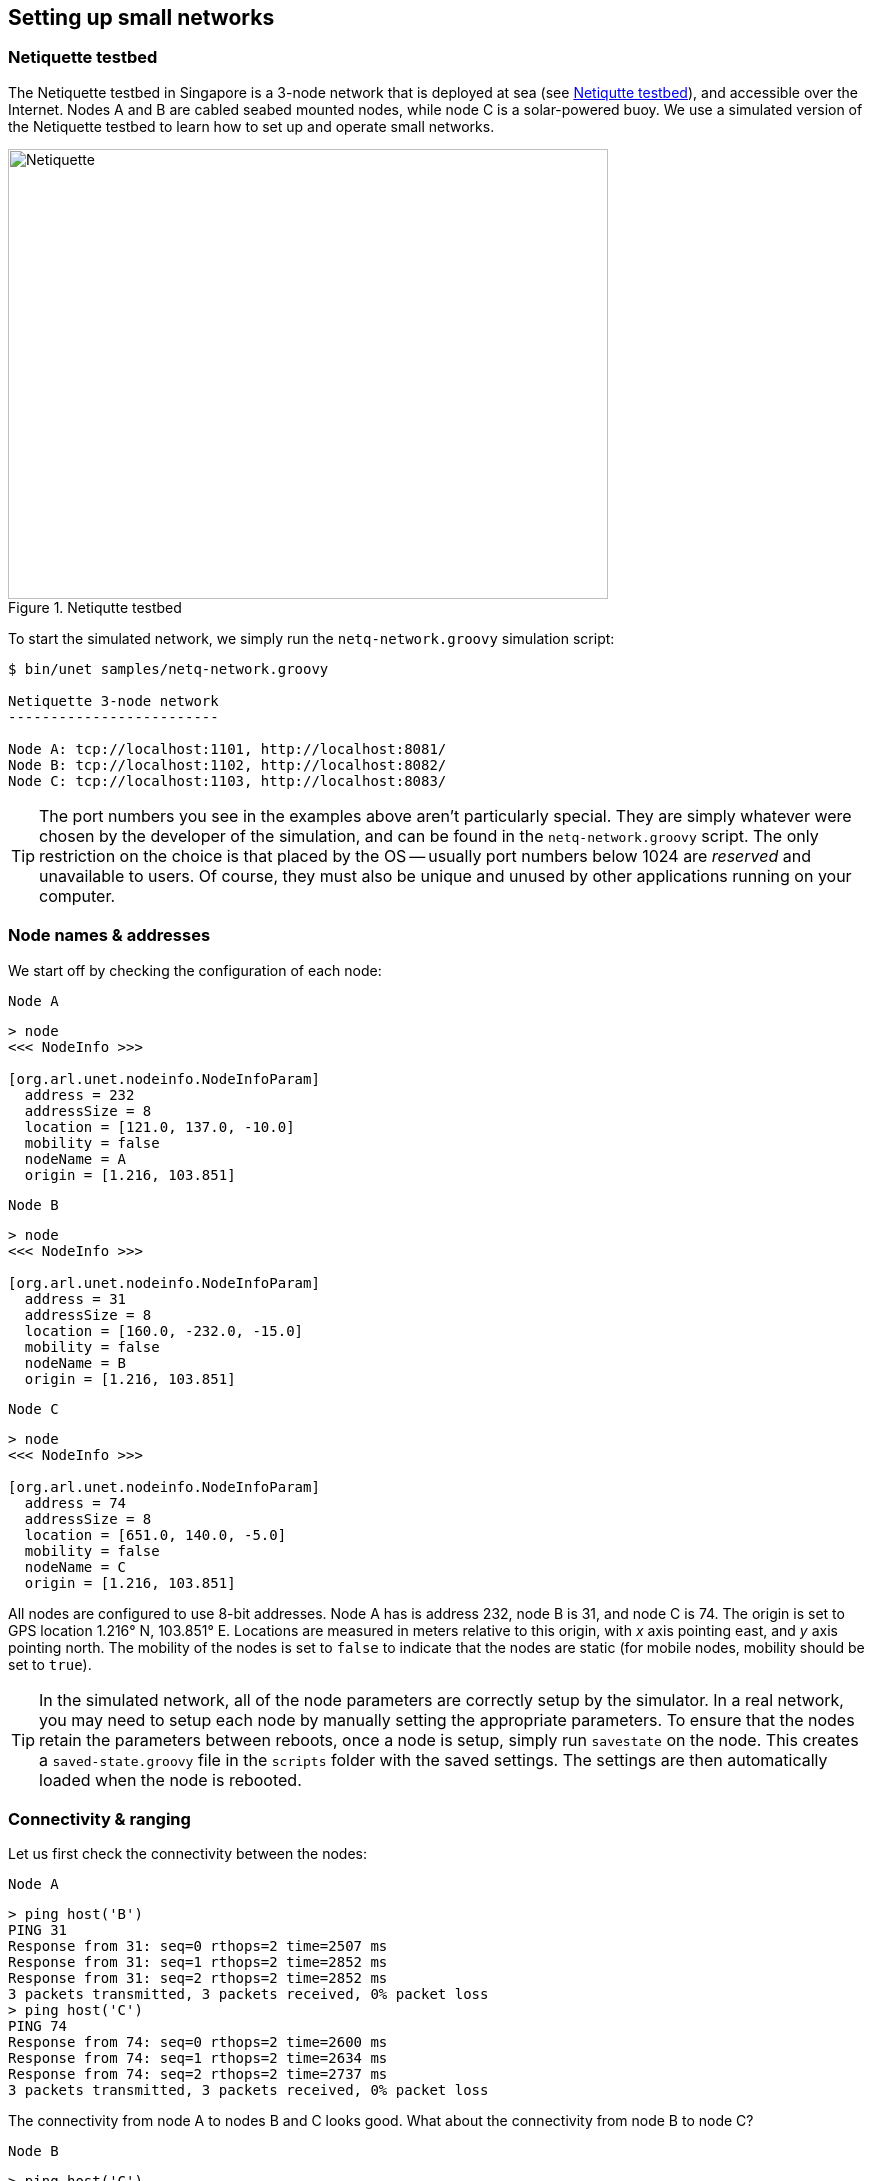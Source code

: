 == Setting up small networks

=== Netiquette testbed

The Netiquette testbed in Singapore is a 3-node network that is deployed at sea (see <<fig_netq_map>>), and accessible over the Internet. Nodes A and B are cabled seabed mounted nodes, while node C is a solar-powered buoy. We use a simulated version of the Netiquette testbed to learn how to set up and operate small networks.

[[fig_netq_map]]
.Netiqutte testbed
image::netq-map.png[Netiquette,600,450]

To start the simulated network, we simply run the `netq-network.groovy` simulation script:

[source, shell]
----
$ bin/unet samples/netq-network.groovy

Netiquette 3-node network
-------------------------

Node A: tcp://localhost:1101, http://localhost:8081/
Node B: tcp://localhost:1102, http://localhost:8082/
Node C: tcp://localhost:1103, http://localhost:8083/
----

TIP: The port numbers you see in the examples above aren't particularly special. They are simply whatever were chosen by the developer of the simulation, and can be found in the `netq-network.groovy` script. The only restriction on the choice is that placed by the OS -- usually port numbers below 1024 are _reserved_ and unavailable to users. Of course, they must also be unique and unused by other applications running on your computer.

=== Node names & addresses

We start off by checking the configuration of each node:

.`Node A`
[source]
----
> node
<<< NodeInfo >>>

[org.arl.unet.nodeinfo.NodeInfoParam]
  address = 232
  addressSize = 8
  location = [121.0, 137.0, -10.0]
  mobility = false
  nodeName = A
  origin = [1.216, 103.851]
----

.`Node B`
[source]
----
> node
<<< NodeInfo >>>

[org.arl.unet.nodeinfo.NodeInfoParam]
  address = 31
  addressSize = 8
  location = [160.0, -232.0, -15.0]
  mobility = false
  nodeName = B
  origin = [1.216, 103.851]
----

.`Node C`
[source]
----
> node
<<< NodeInfo >>>

[org.arl.unet.nodeinfo.NodeInfoParam]
  address = 74
  addressSize = 8
  location = [651.0, 140.0, -5.0]
  mobility = false
  nodeName = C
  origin = [1.216, 103.851]
----

All nodes are configured to use 8-bit addresses. Node A has is address 232, node B is 31, and node C is 74. The origin is set to GPS location 1.216° N, 103.851° E. Locations are measured in meters relative to this origin, with _x_ axis pointing east, and _y_ axis pointing north. The mobility of the nodes is set to `false` to indicate that the nodes are static (for mobile nodes, mobility should be set to `true`).

TIP: In the simulated network, all of the node parameters are correctly setup by the simulator. In a real network, you may need to setup each node by manually setting the appropriate parameters. To ensure that the nodes retain the parameters between reboots, once a node is setup, simply run `savestate` on the node. This creates a `saved-state.groovy` file in the `scripts` folder with the saved settings. The settings are then automatically loaded when the node is rebooted.

=== Connectivity & ranging

Let us first check the connectivity between the nodes:

.`Node A`
[source]
----
> ping host('B')
PING 31
Response from 31: seq=0 rthops=2 time=2507 ms
Response from 31: seq=1 rthops=2 time=2852 ms
Response from 31: seq=2 rthops=2 time=2852 ms
3 packets transmitted, 3 packets received, 0% packet loss
> ping host('C')
PING 74
Response from 74: seq=0 rthops=2 time=2600 ms
Response from 74: seq=1 rthops=2 time=2634 ms
Response from 74: seq=2 rthops=2 time=2737 ms
3 packets transmitted, 3 packets received, 0% packet loss
----

The connectivity from node A to nodes B and C looks good. What about the connectivity from node B to node C?

.`Node B`
[source]
----
> ping host('C')
PING 74
Response from 74: seq=0 rthops=2 time=2810 ms
Response from 74: seq=1 rthops=2 time=2666 ms
Response from 74: seq=2 rthops=2 time=2742 ms
3 packets transmitted, 3 packets received, 0% packet loss
----

Looks good too!

NOTE: In this simulation, everything checks out nicely. But, in the real world, there may be packet loss to contend with. We will see how to handle those in later chapters.

We can also check cross-check that the routes from node A to nodes B and C are direct:

.`Node A`
[source]
----
> trace host('B')
[232, 31, 232]
> trace host('C')
[232, 74, 232]
----

The first trace shows that the datagram originated at node A (address 232), reached node B (address 31), and was sent back to node A. The second trace similarly went from node A to node C (address 74) and back. No hops in between, since our network is fully connected.

We can also make range measurements (in meters) between the nodes:

.`Node A`
[source]
----
> range host('A')
0.0
> range host('B')
370.98
> range host('C')
529.87
----

.`Node B`
[source]
----
> range host('A')
370.98
> range host('B')
0.0
> range host('C')
615.9
----

=== Sending text messages

Once we have connectivity, we can of course send text messages from the shell:

.`Node A`
[source]
----
> tell host('B'), 'hello!'
AGREE
----

and we see the text message on node B:

.`Node B`
[source]
----
[232]: hello!
----

We have already seen in <<Getting started>> and <<Protocol numbers>> on how to send text messages using the UnetSocket API from the shell, as well as from external applications. Hence we won't dwell on it here.

=== File transfer and remote access

Data is often stored in files. Transferring files between nodes is a common requirement. File transfers and remote access is disabled by default. Let us enable this on node B:

.`Node B`
[source]
----
> remote
<<< RemoteControl >>>

[org.arl.unet.remote.RemoteControlParam]
  cwd = /Users/mandar/Projects/unet/scripts
  dsp = transport
  enable = false
  reliability = true
  shell = websh
  groovy = true

> remote.enable = true
true
----

Now we can send & receive files, and run remote commands on node B. Let's try it from node A:

.`Node A`
[source]
----
> B = host('B')
31
> rsh B, 'tell me,"hi!"'             //<1>
AGREE
[31]: hi!                            //<2>
> file('abc.txt').text = 'demo';     //<3>
> ls                                 //<4>
abc.txt [4 bytes]
README.md [96 bytes]
> fput B, 'abc.txt'                  //<5>
AGREE
----
<1> Ask node B to send a "hi!" back to me. The variable `me` is automatically defined to be the source node address during the execution of the shell command when Groovy extensions are enabled (`remote.groovy = true`).
<2> On node A, we receive a "hi!" after a short delay.
<3> Create a file `abc.txt` with `demo` as content.
<4> List local files to check that we have a 4-byte file called `abc.txt`.
<5> Send file `abc.txt` to node B.

On the shell for node B, we see the notification that the file `abc.txt` was successfully received:

.`Node B`
----
remote >> RemoteFileNtf:INFORM[from:232 filename:abc.txt (4 bytes)]
----

NOTE: Although we demonstrated file transfers between nodes with the simulator, all simulated nodes are running on your machine and so sharing the filesystem. When the file `abc.txt` was transferred from node A to B, the same file was simply overwritten, since it was created in the same folder. You could easily verify this by checking the modification time of the file on the filesystem before and after the transfer.

You can also use `fget` to receive a file from a remote node, but you have to remember to set `remote.enable = true` on the receiving node:

.`Node A`
[source]
----
> remote.enable = true
true
> fget B, 'abc.txt'
AGREE
remote >> RemoteFileNtf:INFORM[from:31 filename:abc.txt (4 bytes)]
> fget B, 'def.txt'
AGREE
remote >> RemoteFailureNtf:INFORM[RemoteFileGetReq:REQUEST[to:31 filename:def.txt] reason:no-file]
----

The last command failed to get file `def.txt`, as it does not exist on node B.

When we send commands to execute on a remote node, they are usually silently executed and the output is not sent back. If we want the output to be shown to us, we need to explicity ask for it using `tell`. Since this is often required, we have a simple Groovy extensions shortcut `?` to do this for us:

.`Node A`
[source]
----
> rsh B, 'tell me,node.nodeName'
AGREE
[31]: B
> rsh B, '?node.nodeName'
AGREE
[31]: B
> rsh B, '?ls'
AGREE
[31]: abc.txt [4 bytes]
README.md [96 bytes]
> rsh B, '?1+2'
AGREE
[31]: 3
> rsh B, '?"You are ${me}, I am ${node.address}"'
AGREE
[31]: You are 232, I am 31
> rsh B, '?range '+host('C')
AGREE
[31]: 615.9
----

Sometimes we are not interested in the output, but simply want an acknowledgement that the command was successfully executed. For example, if we set the transmission power on a remote node, we want to know that it was set. That can be requested using the `ack` function.

.`Node A`
[source]
----
> ack on
> rsh B, 'plvl -6'
AGREE
remote >> RemoteSuccessNtf:INFORM[RemoteExecReq:REQUEST[to:31 command:plvl -6 ack:true]]
> ack off
----

=== Node locations & coordinate systems

As seen in <<Node names & addresses>>, some network nodes may know their own locations. This is useful for location-based routing and other applications. Depending on the application needs, we may wish to use different coordinate systems when setting up a network. There are 4 basic options to choose from:

No coordinates:: We do not know or care about each node's location.
Local coordinates:: We wish to work in a local coordinate system, with only relative locations of the nodes being important.
Georeferenced local coordinates:: We wish to work in a local coordinate system, with relative node locations specified in local coordinates. The GPS coordinate of the origin of the local coordinate system is specified.
GPS coordinates:: We wish to specify the GPS location of each node, without defining a local coordinate system.

When node locations are not accurately known, we can opt not to define any coordinate system. Local coordinate systems are preferred in applications where such a coordinate system can be agreed upon for the entire network. Range computation and localization is easier to do in local coordinates. GPS coordinates are used when node location is important, but a local coordinate system cannot be easily defined (e.g. ad hoc network with no prior knowledge of area of operation).

UnetStack supports all 4 options through a set of simple conventions:

No coordinates:: `node.origin = []`, `node.location = []` for all nodes.
Local coordinates:: `node.origin = [Float.NaN, Float.NaN]` for all nodes. `node.location = [x, y, z]` is specified as a 3-tuple in meters. The _z_ axis points downwards (with sealevel being considered 0 m), but the _x_ and _y_ axes are arbitrarily chosen.
Georeferenced local coordinates:: `node.origin = [latitude, longitude]` for all nodes, with latitude and longitude being the commonly agreed origin location. `node.location = [x, y, z]` is specified as a 3-tuple in meters. The _x_ axis points east, _y_ axis points north, and the _z_ axis points downwards (with sealevel being considered 0 m).
GPS coordinates:: `node.origin = []` for all nodes, and `node.location = [latitude, longitude, z]` where the _z_ axis points downwards (with sealevel being considered 0 m).

NOTE: The Unet simulator requires a local coordinate system to be defined, and so only local coordinates or georeferenced local coordinates must be used in the simulator.

In <<Connectivity & ranging>>, we measured the acoustic range between nodes A and B to about about 371 m. We can check this against distance computed from the location of nodes A and B. We first get the location of node A:

.`Node A`
[source]
----
> node.location
[121.0, 137.0, -10.0]
----

and then compute the distance to it on node B:

.`Node B`
[source]
----
> distance(node.location, [121.0, 137.0, -10.0])
371.09
----

We see that it agrees well with the acoustic range!

It is often necessary to convert between the GPS coordinate system and the local coordinate system. To aid in this, UnetStack provides a set of utility functions:

.`Node A`
[source]
----
> gps = new org.arl.unet.utils.GpsLocalFrame(node.origin);   // set origin GPS coordinates
> gps.toGps(node.location[0..1])                             // local to GPS
[1.217238981, 103.8520872]                                   // GPS coordinates of node A
> gps.toLocal(1.21723898, 103.8520872)                       // GPS to local
[120.9994, 136.9999]
> node.location
[121.0, 137.0, -10.0]
----

The `GpsLocalFrame` class has additional constructors and utility methods to work with GPS coordinates in degrees, minutes and seconds, if desired.
